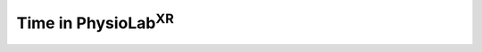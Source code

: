 .. _time in physiolab:

#############################
Time in PhysioLab\ :sup:`XR`
#############################


